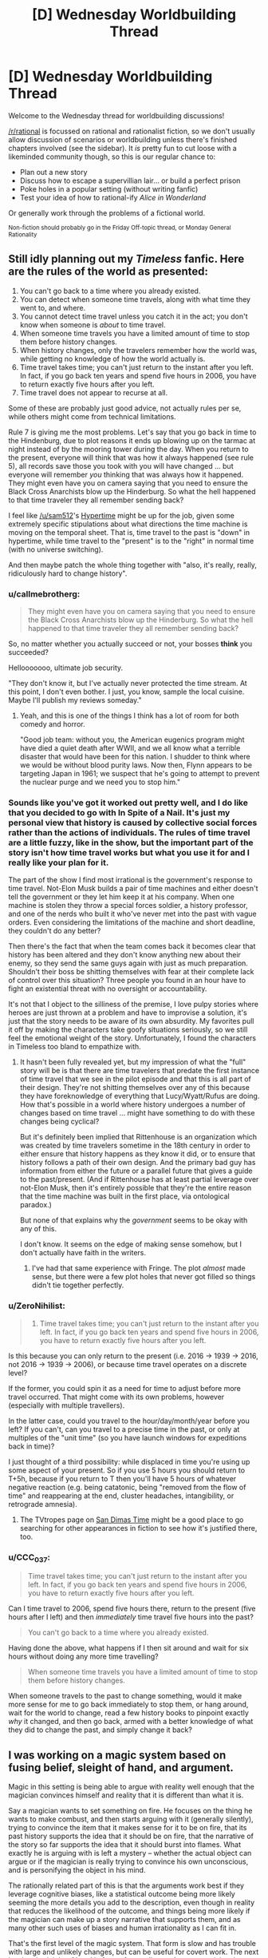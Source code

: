 #+TITLE: [D] Wednesday Worldbuilding Thread

* [D] Wednesday Worldbuilding Thread
:PROPERTIES:
:Author: AutoModerator
:Score: 14
:DateUnix: 1479913471.0
:DateShort: 2016-Nov-23
:END:
Welcome to the Wednesday thread for worldbuilding discussions!

[[/r/rational]] is focussed on rational and rationalist fiction, so we don't usually allow discussion of scenarios or worldbuilding unless there's finished chapters involved (see the sidebar). It /is/ pretty fun to cut loose with a likeminded community though, so this is our regular chance to:

- Plan out a new story
- Discuss how to escape a supervillian lair... or build a perfect prison
- Poke holes in a popular setting (without writing fanfic)
- Test your idea of how to rational-ify /Alice in Wonderland/

Or generally work through the problems of a fictional world.

^{Non-fiction should probably go in the Friday Off-topic thread, or Monday General Rationality}


** Still idly planning out my /Timeless/ fanfic. Here are the rules of the world as presented:

1. You can't go back to a time where you already existed.
2. You can detect when someone time travels, along with what time they went to, and where.
3. You cannot detect time travel unless you catch it in the act; you don't know when someone is /about/ to time travel.
4. When someone time travels you have a limited amount of time to stop them before history changes.
5. When history changes, only the travelers remember how the world was, while getting no knowledge of how the world actually is.
6. Time travel takes time; you can't just return to the instant after you left. In fact, if you go back ten years and spend five hours in 2006, you have to return exactly five hours after you left.
7. Time travel does not appear to recurse at all.

Some of these are probably just good advice, not actually rules per se, while others might come from technical limitations.

Rule 7 is giving me the most problems. Let's say that you go back in time to the Hindenburg, due to plot reasons it ends up blowing up on the tarmac at night instead of by the mooring tower during the day. When you return to the present, everyone will think that was how it always happened (see rule 5), all records save those you took with you will have changed ... but everyone will remember /you/ thinking that was always how it happened. They might even have you on camera saying that you need to ensure the Black Cross Anarchists blow up the Hinderburg. So what the hell happened to that time traveler they all remember sending back?

I feel like [[/u/sam512]]'s [[https://qntm.org/hypertime][Hypertime]] might be up for the job, given some extremely specific stipulations about what directions the time machine is moving on the temporal sheet. That is, time travel to the past is "down" in hypertime, while time travel to the "present" is to the "right" in normal time (with no universe switching).

And then maybe patch the whole thing together with "also, it's really, really, ridiculously hard to change history".
:PROPERTIES:
:Author: alexanderwales
:Score: 5
:DateUnix: 1479918912.0
:DateShort: 2016-Nov-23
:END:

*** u/callmebrotherg:
#+begin_quote
  They might even have you on camera saying that you need to ensure the Black Cross Anarchists blow up the Hinderburg. So what the hell happened to that time traveler they all remember sending back?
#+end_quote

So, no matter whether you actually succeed or not, your bosses *think* you succeeded?

Hellooooooo, ultimate job security.

"They don't know it, but I've actually never protected the time stream. At this point, I don't even bother. I just, you know, sample the local cuisine. Maybe I'll publish my reviews someday."
:PROPERTIES:
:Author: callmebrotherg
:Score: 4
:DateUnix: 1479956774.0
:DateShort: 2016-Nov-24
:END:

**** Yeah, and this is one of the things I think has a lot of room for both comedy and horror.

"Good job team: without you, the American eugenics program might have died a quiet death after WWII, and we all know what a terrible disaster that would have been for this nation. I shudder to think where we would be without blood purity laws. Now then, Flynn appears to be targeting Japan in 1961; we suspect that he's going to attempt to prevent the nuclear purge and we need you to stop him."
:PROPERTIES:
:Author: alexanderwales
:Score: 6
:DateUnix: 1479958181.0
:DateShort: 2016-Nov-24
:END:


*** Sounds like you've got it worked out pretty well, and I do like that you decided to go with In Spite of a Nail. It's just my personal view that history is caused by collective social forces rather than the actions of individuals. The rules of time travel are a little fuzzy, like in the show, but the important part of the story isn't how time travel works but what you use it for and I really like your plan for it.

The part of the show I find most irrational is the government's response to time travel. Not-Elon Musk builds a pair of time machines and either doesn't tell the government or they let him keep it at his company. When one machine is stolen they throw a special forces soldier, a history professor, and one of the nerds who built it who've never met into the past with vague orders. Even considering the limitations of the machine and short deadline, they couldn't do any better?

Then there's the fact that when the team comes back it becomes clear that history has been altered and they don't know anything new about their enemy, so they send the same guys again with just as much preparation. Shouldn't their boss be shitting themselves with fear at their complete lack of control over this situation? Three people you found in an hour have to fight an existential threat with no oversight or accountability.

It's not that I object to the silliness of the premise, I love pulpy stories where heroes are just thrown at a problem and have to improvise a solution, it's just that the story needs to be aware of its own absurdity. My favorites pull it off by making the characters take goofy situations seriously, so we still feel the emotional weight of the story. Unfortunately, I found the characters in Timeless too bland to empathize with.
:PROPERTIES:
:Author: trekie140
:Score: 2
:DateUnix: 1479925745.0
:DateShort: 2016-Nov-23
:END:

**** It hasn't been fully revealed yet, but my impression of what the "full" story will be is that there are time travelers that predate the first instance of time travel that we see in the pilot episode and that this is all part of their design. They're not shitting themselves over any of this because they have foreknowledge of everything that Lucy/Wyatt/Rufus are doing. How that's possible in a world where history undergoes a number of changes based on time travel ... might have something to do with these changes being cyclical?

But it's definitely been implied that Rittenhouse is an organization which was created by time travelers sometime in the 18th century in order to either ensure that history happens as they know it did, or to ensure that history follows a path of their own design. And the primary bad guy has information from either the future or a parallel future that gives a guide to the past/present. (And if Rittenhouse has at least partial leverage over not-Elon Musk, then it's entirely possible that they're the entire reason that the time machine was built in the first place, via ontological paradox.)

But none of that explains why the /government/ seems to be okay with any of this.

I don't know. It seems on the edge of making sense somehow, but I don't actually have faith in the writers.
:PROPERTIES:
:Author: alexanderwales
:Score: 2
:DateUnix: 1479945569.0
:DateShort: 2016-Nov-24
:END:

***** I've had that same experience with Fringe. The plot /almost/ made sense, but there were a few plot holes that never got filled so things didn't tie together perfectly.
:PROPERTIES:
:Author: trekie140
:Score: 1
:DateUnix: 1479959072.0
:DateShort: 2016-Nov-24
:END:


*** u/ZeroNihilist:
#+begin_quote
  6. Time travel takes time; you can't just return to the instant after you left. In fact, if you go back ten years and spend five hours in 2006, you have to return exactly five hours after you left.
#+end_quote

Is this because you can only return to the present (i.e. 2016 -> 1939 -> 2016, not 2016 -> 1939 -> 2006), or because time travel operates on a discrete level?

If the former, you could spin it as a need for time to adjust before more travel occurred. That might come with its own problems, however (especially with multiple travellers).

In the latter case, could you travel to the hour/day/month/year before you left? If you can't, can you travel to a precise time in the past, or only at multiples of the "unit time" (so you have launch windows for expeditions back in time)?

I just thought of a third possibility: while displaced in time you're using up some aspect of your present. So if you use 5 hours you should return to T+5h, because if you return to T then you'll have 5 hours of whatever negative reaction (e.g. being catatonic, being "removed from the flow of time" and reappearing at the end, cluster headaches, intangibility, or retrograde amnesia).
:PROPERTIES:
:Author: ZeroNihilist
:Score: 2
:DateUnix: 1479940348.0
:DateShort: 2016-Nov-24
:END:

**** The TVtropes page on [[http://tvtropes.org/pmwiki/pmwiki.php/Main/SanDimasTime][San Dimas Time]] might be a good place to go searching for other appearances in fiction to see how it's justified there, too.
:PROPERTIES:
:Author: MagicWeasel
:Score: 2
:DateUnix: 1479967149.0
:DateShort: 2016-Nov-24
:END:


*** u/CCC_037:
#+begin_quote
  Time travel takes time; you can't just return to the instant after you left. In fact, if you go back ten years and spend five hours in 2006, you have to return exactly five hours after you left.
#+end_quote

Can I time travel to 2006, spend five hours there, return to the present (five hours after I left) and then /immediately/ time travel five hours into the past?

#+begin_quote
  You can't go back to a time where you already existed.
#+end_quote

Having done the above, what happens if I then sit around and wait for six hours without doing any more time travelling?

#+begin_quote
  When someone time travels you have a limited amount of time to stop them before history changes.
#+end_quote

When someone travels to the past to change something, would it make more sense for me to go back immediately to stop them, or hang around, wait for the world to change, read a few history books to pinpoint exactly /why/ it changed, and then go back, armed with a better knowledge of what they did to change the past, and simply change it back?
:PROPERTIES:
:Author: CCC_037
:Score: 1
:DateUnix: 1480244992.0
:DateShort: 2016-Nov-27
:END:


** I was working on a magic system based on fusing belief, sleight of hand, and argument.

Magic in this setting is being able to argue with reality well enough that the magician convinces himself and reality that it is different than what it is.

Say a magician wants to set something on fire. He focuses on the thing he wants to make combust, and then starts arguing with it (generally silently), trying to convince the item that it makes sense for it to be on fire, that its past history supports the idea that it should be on fire, that the narrative of the story so far supports the idea that it should burst into flames. What exactly he is arguing with is left a mystery -- whether the actual object can argue or if the magician is really trying to convince his own unconscious, and is personifying the object in his mind.

The rationally related part of this is that the arguments work best if they leverage cognitive biases, like a statistical outcome being more likely seeming the more details you add to the description, even though in reality that reduces the likelihood of the outcome, and things being more likely if the magician can make up a story narrative that supports them, and as many other such uses of biases and human irrationality as I can fit in.

That's the first level of the magic system. That form is slow and has trouble with large and unlikely changes, but can be useful for covert work. The next level up is sleight of hand in front of an audience. A stage magician that can do magic can perform the arguing aspect as part of his patter, and if he can do the sleight of hand/ stage magic well enough and convincingly enough that he makes some of his audience believe he actually did it, or even just want to believe he did it, then he can make the effect real immediately. For instance, if he performs an illusion of making someone younger using a potion in front of a gullible audience, he can make the person actually get younger.

This second level can also be used to enchant items. If he focuses his patter during the illusion on something that is supposed to be causing the effect -- say a healing potion, he can actually enchant the potion so that it can be used to heal people later when an audience isn't watching. This can also be used for making magic utility items and weapons.

The second level can be used off the stage as well. A magician could unload the guns of a gang, for instance, if he hired a number of men to be his patsies and pretend that when he waved his magic whatever at them while talking his patter this made all the bullets in their guns disappear. If he did this convincingly, then afterwards he could wave the magic whatever at the guns of the people who are not his patsies, and make the bullets in their guns actually disappear.

Another subtler aspect is retroactive belief magic. If a magician today convinces a bunch of people that yesterday he painted an amazing picture, this is not going to make such a picture appear on his wall. However, there can be more subtle effects. If the magician makes a large enough number of people believe that at some point in the past he took a potion which gave him permanent super healing, then he will get at least some accelerated healing now.

Self abuse is also a path to power in this system. If someone spends years doing things to themselves which they believe makes it so they deserve good fortune and god's favor, say, whipping themselves and going around in hair shirts while surviving on only alms and sleeping on a bed of nails, then after a while they will be able to use the first level far more effectively, their arguments with reality being more potent and easy for reality (or their subconscious) to believe.

This system allows me to use elements of humanity's rich history of stage magic and charlatanry in the story, as well as having magic which literally responds to the character's need and how much they feel they deserve to have the magic work and how well they feel it fits with their own personal conception of their life's story. And I can have debunkers actually destroying real magic by revealing the illusions that initiated it.

What do you think? What kind of holes/ munchkin opportunities am I looking at here?
:PROPERTIES:
:Author: OrzBrain
:Score: 5
:DateUnix: 1479977039.0
:DateShort: 2016-Nov-24
:END:

*** The system for magic items seems like it could have a compounding effect. Could you use one magic item to make it easier for people to believe that other magic items work? Say you use one magic item to mimic the effects of another not-yet-created magic item in order to create that magic item. You could bootstrap into omnipotence somewhat easily as you use your greater and greater number of magic items to convince more and more people that you have more and more powerful magic items.
:PROPERTIES:
:Author: MildlyMegalomaniacal
:Score: 3
:DateUnix: 1480007894.0
:DateShort: 2016-Nov-24
:END:

**** Good catch. Looks like magic items would need to have strong limitations on them. Possibly some kind of time decay after they are created, perhaps a fixed number of charges depending on the size of the audience used for creation, and perhaps limits on the kinds of effects, with more amazing effects requiring a larger and/or more gullible audience for creation. And something I haven't thought of yet to curtail compounding.
:PROPERTIES:
:Author: OrzBrain
:Score: 3
:DateUnix: 1480013776.0
:DateShort: 2016-Nov-24
:END:


*** I like it. The knowledge of magic real working will be kept extremely secret as if it reaches the masses the second level stops working.

Also insane people able to believe in crazy stuff in their head will be extremely powerful. Which is a good thing since it offers opportunity for narratives.

kingdoms will want to gather crowds when magical items are created. Probably on a daily basis. This have to istitualized somehow. Obligatory school magic show attendance?
:PROPERTIES:
:Author: hoja_nasredin
:Score: 3
:DateUnix: 1480011448.0
:DateShort: 2016-Nov-24
:END:

**** I wonder if organized religion would have a tendency to co-opt the magic from more stage magician like folks, with church being the institutionalized method of gathering crowds, preaching being the patter, and the religion designed to make the crowd have faith in and not doubt the sleight of hand the preacher performs to make the items and perform miracles on members of the crowd.

I suspect the system is inherently unstable, with a tendency to mutate into something completely different from my idea of sleight of hand magicians who can do real magic, unless I keep the number of people who can do magic really low and rare.

Hilariously, one could almost argue that the present form of reality is a result of a super weak version of this system, with the placebo effect and various mental effects on people being the only things the magic can accomplish, magic items being very hard to create but existing in the form of the various religious icons that their followers believe will heal them or make them feel better, and organized religion having mostly taken over the practice just as I wrote above.
:PROPERTIES:
:Author: OrzBrain
:Score: 2
:DateUnix: 1480014268.0
:DateShort: 2016-Nov-24
:END:


*** Moderately related, but The Emporer's Soul by Brandon Sanderson has a somewhat similar magic system. It works by having "stamps" which contain encoded information on an object's history (some true, and some changed to make an effect.)

This magic works better the likelier it is to be true, such as "this wood was eaten by termites" working in a prison but not a palace, but "water damage from the renovation of the room two years ago seeped into the wood, causing it to rot. The rot is possible because the maintenance crew dislike their new boss and are skiving out of work" would work very well, if the renovation, boss, and crew were all correct.
:PROPERTIES:
:Author: ulyssessword
:Score: 3
:DateUnix: 1480021715.0
:DateShort: 2016-Nov-25
:END:

**** I bet that /was/ where I get the convincing reality part from. I read that a long time ago, but didn't consciously remember the details.

What I was thinking of consciously was alexanderwales' [[http://alexanderwales.com/shadows/][Shadows of the Limelight]]. He has a nifty system in that where people acquire more magic power the more famous they are, and that was what also turned me on to the idea of a system of magic that can directly interact with the narrative/plot. The magic itself in alexanderwales' setting wasn't related to what people believed about the characters, though -- instead fame just activated the character's inherent school of magic, giving things like shadow control or light control and so on.
:PROPERTIES:
:Author: OrzBrain
:Score: 2
:DateUnix: 1480026661.0
:DateShort: 2016-Nov-25
:END:


*** So, the more firm and confident you are about your abilities, the more abilities you actually have?

[[/wasthereeveranydoubt][]] Therefore, a magic user who is bombastic and boastful, who brags continuously about her achievements and builds up her own reputation to a ridiculous degree, would actually be noticeably /more powerful/ than a meek, mild, retiring magician? And one proud enough to think that she /deserves/ success will get it far more often than her humbler colleague?

...the world's top magicians are probably /not/ going to work well together.
:PROPERTIES:
:Author: CCC_037
:Score: 2
:DateUnix: 1480245227.0
:DateShort: 2016-Nov-27
:END:


** I'm working on a setting for an [[http://espionageparty.com/thegame.html][Espionage Party]], where everyone attending is provided with character sheets and then plays those characters for the duration of the night. Players whose characters die re-enter the party with a new character sheet, until some sort of consensus endgame happens.

The setting has magic-users, whose magic is that of Charles Stross' Laundry Files novels: Lovecratian, mathematical, distinctly unpleasant if things go wrong. I think I have a working magic system, and plot and characters regarding that.

There's also a plot with an Edward Snowden character, some counter-intelligence spooks, and some reporters. Snowden is trying to hand off the secrets (a stack of floppies) to the reporters, but he doesn't know which reporters are true ones and which are counter-intelligence. Some may also be counter-counter-intelligence spies from foreign powers.

The party's setting is an American Embassy safe house in Britain, with the American Ambassador, the American Charge d'Affaires (a magic user), a British magic-user, two reporters, two spies, an embassy security person of some sort, likely an American magic-user not aligned with the Charge d'Affaires.

I need more characters, both as start-of-game filler and as mid-game filler. Angleton is a possible late-game filler character, as is a magic-aware SAS operative.

What sort of people are plausible to show up at an unofficial Embassy party in Britain? Why would those people not leave the house once people start dying? Why would new people enter the house? Where would they come from, and why were they late?
:PROPERTIES:
:Author: boomfarmer
:Score: 3
:DateUnix: 1479919261.0
:DateShort: 2016-Nov-23
:END:

*** Miscellaneous service people? A world-renowned chef who is preparing the dinner? A sommelier who will go over the wines and how best to drink them? Live music from a violinist? Spouses and significant others of the super important people? A high-ranking member of the local religious organization? An low-ranking government official who was invited because she was pretty and/or has important parents?

(Naturally some of these would be red herrings, while others would be double agents, security in disguise, activists, journalists, assassins, etc.)

As for keeping everyone in the house, perhaps they're staying there because the police are "on their way". But of course the person who had said they would contact the police is keeping everyone in the house for other reasons, and the police are never going to arrive. Also, because of the ongoing issues with your Snowden-type, cell phones are being jammed (as supposedly happened in the Ecuadorian embassy to Assange).

Breaking open my Laundry Files RPG source book for more ideas:

- Cthunetics is loose parody of Dianetics i.e. Scientology, which recruits international celebrities and makes people sign billion-year contracts to have their spiritual energies cleared of the influence of a Demon in the Pacific.

- Christian Free Church of the Universal Kingdom ('Make babies for God! God is hungry!') is a front group and/or pawn for BLUE HADES.

- Clueless lone wolf terrorists: Dr. East believes he has a new psychotheraputic treatment which he discovered in the notes of a discredited alienist

- Sorcerous lone wolf terrorists: A dotcom startup skirts demonology restrictions to get ahead of the competition; an archaeologist dug up a DEEP SEVEN vitrified embryo that she's been talking to

- Corporations like Dillinger Associates, a British military/espionage research group that go privatized but is still technically part of Q Division, or TLA Corporation, which sells software to Black Chamber and others

- White Knights of Britain, the last remnants of a fascist group from the '40s which rails against "non-Nordics" and who has recently been linked to murders which might be an attempt to recreate /Thule-Gesellschaft/ type invocations.
:PROPERTIES:
:Author: alexanderwales
:Score: 3
:DateUnix: 1479936905.0
:DateShort: 2016-Nov-24
:END:


*** A Perfectly Ordinary Waiter who is most definitely /not/ a Secret Agent for some foreign power. Nor is he an Alien spying on Earth. Nor is he a Vampire or other supernatural creature. He is most /certainly/ not slipping mind-control drugs into the sandwiches.

If you don't believe he's a Perfectly Ordinary Waiter, then perhaps you'd like a sandwich...
:PROPERTIES:
:Author: CCC_037
:Score: 2
:DateUnix: 1480245422.0
:DateShort: 2016-Nov-27
:END:


*** Uh. In France we call those "une /Murder Party/". Even if no actual murder is involved.
:PROPERTIES:
:Author: CouteauBleu
:Score: 1
:DateUnix: 1479937827.0
:DateShort: 2016-Nov-24
:END:


** Scifi Worldbuilding: If a reactionless thruster exists...

Am trying to think my way through some basics of a scifi setting, and could use some help on details.

Assumption 1: The theory of "quantized inertia", as described at [[http://physicsfromtheedge.blogspot.com/]] , is at least roughly correct.

Consequence 1: Reactionless thrusters similar to what's currently called the "em drive" can be built.

Consequence 2: Anyone with the tech to lob a package into LEO can create city-destroying WMDs, by simply accelerating an object into deep space and back at arbitrary speeds.

Question 1: Assuming that a standard reactionless thruster weighs around 80,000 kg, takes 60 MW of power, and produces 750 Newtons of thrust (plus or minus whatever fudge-factors make the math easier), what timescales would be required for how large a kiloton-equivalent impact?

Question 2: "There Ain't No Stealth In Space", for any object near room temperature... but could a reactionless city-killer be kept cold enough to evade detection, until it was approaching Earth too fast and too close for any significant response?

Questions 3+: All the questions. :)
:PROPERTIES:
:Author: DataPacRat
:Score: 3
:DateUnix: 1479961265.0
:DateShort: 2016-Nov-24
:END:

*** Let's look at question 2 first. Any real vehicle would require things like power supplies and structural elements and so forth that would slow it down, but lets say that we use magic to get rid of all of that mass. So we have a magic ship that is made of one of these thrusters in space, at rest, at a temperature of 40 kelvin or so, the same temperature as local space within the solar system. It's nearly invisible at this point, unless someone sees it occulting stars. It turns on its thruster for one second, applying a force of 750 N to its own 80,000 kg mass, accelerating at 0.009 m/s^{2}, to reach a final speed of 0.009 m/s. Its kinetic energy, 0.5mv^{2}, is now about 4 joules. But it dumped 60,000,000 joules of energy into the thruster to get that. As long as conservation of energy holds, the rest of that energy is lost as heat. Your thruster will heat up until it reaches a stable point where it is emitting all 59,999,996 watts of that, hopefully before it melts.

For comparison, Pioneer 10's communication antennas broadcast with a combined power of 16 watts, and we didn't lose contact until it was 80 AU away, twice as far out as Pluto. Granted, these were directional antennas and we mostly knew where to look, but... six orders of magnitude.

Back to question 1. One kiloton of TNT is 4.184*10^{12} joules. In order to have that much kinetic energy, an 80,000 kg mass has to be traveling at about 10,000 m/s. First, let's look at just an inert 80,000 kg mass being accelerated only by gravity. Earth's escape velocity is 11,200 m/s, which is a bit higher than the 10,000 m/s we need. This is also the speed that any object will reach if falls towards the Earth from rest at infinity. We don't have infinite distance to fall, but gravitational force falls off so sharply that most of that acceleration happens up close. I don't feel like doing the calculus to get the exact number, but you can expect to get around 1 kiloton worth of boom just from gravity, if you start any decent distance away. If you're going faster as you approach Earth, then its gravity has less time to accelerate you... but then the faster you go, the more bang you get for every m/s you gain. I'd expect it to fall off real quick the faster you go, so saying you get 1 bonus kiloton from gravity no matter what is probably reasonable-ish.

And you're going to have to start from a decent distance away, if you want your thruster to help at all. With acceleration around 0.009 m/s^{2}, adding another 10,000 m/s would take 1,000,000 seconds (12 days), and a runway 5.6*10^{9} meters long - 15 times the distance to the Moon. In order to get that far away to start, the thruster would need to accelerate away for 770,000 seconds (9 days), then turn around and brake for another 9 days, before starting its final 12 day return trip, for a total start-to-impact time of 2,600,000 seconds, or 30 days. It would spend most of this time brighter than most stars, giving everyone plenty of warning to shoot it down.

As it happens, the bang you get is exactly linear with the distance you accelerate. You get one more kiloton for every 5.6*10^{9} meters you go, excluding gravitational acceleration - which is fine to exclude since almost all of that acceleration will be far away from Earth. And it still takes a month just to get the first extra kiloton, and that's plenty long enough to get shot down.

Question 3. My favorite problem with reactionless drives! In my first paragraph, I said that accelerating for 1 second from 0 m/s to 0.009 m/s results in 4 joules of kinetic energy and 59,999,996 joules of waste energy. And after all, from the thruster's own perspective, every second is the first second of acceleration from rest. But what happens if it accelerates for 1 second from 80,000 m/s to 80,000.009 m/s? It starts with 0.5 * 80,000 * 80,000^{2} = 256,000,000,000,000 joules of kinetic energy, and it ends up with 0.5 * 80,000 * 80,000.009^{2} = 256,000,060,000,004 joules of kinetic energy. It has pumped 60,000,000 joules in and gotten 60,000,004 joules out, with a waste of, uh, -4? Not only is this a different number, it's over unity! Reactionless drives don't just violate /Einsteinian/ relativity, they violate /Galilean/ relativity! I don't know how to fix this without throwing out conservation of energy. And if you're doing that, then you can just say that there's never any waste heat and let it be as invisible as you want. But that also means that you can deliver free energy into any external mechanism that slows it down.
:PROPERTIES:
:Author: Anakiri
:Score: 3
:DateUnix: 1480004841.0
:DateShort: 2016-Nov-24
:END:


** [removed]
:PROPERTIES:
:Score: 2
:DateUnix: 1479966852.0
:DateShort: 2016-Nov-24
:END:

*** I don't really read romance and I'm a straight guy, so I doubt I'm in your target audience, but I'll leave some thoughts here anyway. If you don't find them useful, feel free to ignore them.

#+begin_quote
  Besides, after the reaming out her captain gave her for wearing her favourite pair of purple contact lenses on the job, she wanted to make sure she was the paragon of a good police officer.
#+end_quote

For whatever reason, this read more like the opening of a parody than a serious story. A policewoman wearing /purple/ contact lenses to her job (and she's not new to it - she's been at enough traffic accidents to know what a first responder should do), and then getting told off for it is just so off the wall as an introduction for a character. Maybe you're doing it intentionally to subvert expectations, but I guess it just seems silly to me.

#+begin_quote
  She ran beside the old sedan, using her phone's flash for light, and she saw something that she lacked the facilities to fully comprehend.
#+end_quote

and

#+begin_quote
  That wasn't the disturbing thing; Jack had seen her fair share of mangled bodies. No, the passenger was not lying prone, not in shock. Instead, she had her head nestled in her unconscious companion's neck, her hands wrapped around his head, pulling him even closer to her than the impact had.
#+end_quote

As of right now, Jack has no idea that the passenger is a vampire. It's entirely in character for Mavis to be shocked/scared/distraught after the crash and hugging the driver, or burying her head in the crook of his neck (maybe even sobbing). As long as those are still halfway possible, Jack shouldn't be more disturbed by how Mavis reacts to the trauma than the sight of a ruined arm or a potentially dead guy. She's seen other accidents before, anyway.

#+begin_quote
  Jack felt a primal fear in her, something profound, like nothing she'd ever felt before. Quick reflexes - hard won through years of martial arts - ended with her pushing the wooden stake through the woman's heart, its passage made easy by the previously broken ribs and torn flesh.
#+end_quote

This doesn't feel realistic to me at all. (Also, aren't the splints described as 'two thin sticks'? That doesn't sound consistent with a stake that pierces through to the heart.) Jack's character isn't super consistent so far (is she super invested in acting professionally and following rules, or not?) but going from 'let me splint you' to 'I'm gonna stab you for freaking out and backing away' in a split second seems unrealistic, especially if she's under some sort of magical fear effect, and doubly so if she's learned martial arts. Usually they teach you to drop back and raise your guard if you feel threatened, not to stab whoever's nearby with whatever weapon is in reach.

#+begin_quote
  Canines that were about an inch apart.
#+end_quote

I feel like that's too short of a distance, but I could be wrong. It seems like an easy thing to double check though (for you, at least - to get an estimate of the distance between a woman's canines, you can measure your own mouth).

#+begin_quote
  All at once, she realised that either she was going crazy, or Mavis was an actual vampire.
#+end_quote

You should probably try to establish Jack's character a bit more, so that her jumping to conclusions like this doesn't come across as much as authorial fiat. Maybe Jack has an interest in myths or something, and has a book on Eastern European folklore in bag that she thinks about while on her motorbike. You can probably come up with something better, but think about how you personally would react in that situation. Would your first thought be 'everything I believe is a lie', or would it be [[http://lesswrong.com/lw/jr/how_to_convince_me_that_2_2_3/]['I notice I am confused']]?

I'm not really sure about the rest of the chapter. In large part, it fails to move me much because the preamble didn't hook me in and so I don't really know if Jack's behaviour is normal (for her) or not. It's consistent with some parts of her actions, and inconsistent with others.

I do want to add that it's well written from a technical perspective. There's no big spelling or grammar errors (that I noticed, at least, and normally I'm pretty good at picking them up) and the flow of the sentences was good.
:PROPERTIES:
:Author: waylandertheslayer
:Score: 4
:DateUnix: 1479971385.0
:DateShort: 2016-Nov-24
:END:

**** You're such a champion for reading this for me and for giving me such an awesome critique! I will definitely be giving it a second pass with your input.

I'll give you some clarification for the reasons for some things being the way they are, though, as I have made the error of presenting something stand-alone that very much isn't.

Firstly, this is a scene in a longer story, so hopefully people will already be invested in Jack by now. That doesn't help you at all, and ideally every scene should be gripping, but hopefully that makes you feel a bit better.

#+begin_quote
  A policewoman wearing /purple/ contact lenses to her job
#+end_quote

This has two functions: the character of Jack was originally conceived when I was 14, and in true "character you create when you're 14" fashion she had purple eyes. So the /purple/ contacts are a little bit of a nod to that - which I know has literally no meaning to anyone else. Also, now I think about it, if she was reamed for wearing the contacts, would she put them back in immediately upon getting on her bike to go home? Probably not.

The /important/ reason for the contacts is that vampires can give you orders by making eye contact with you, and if Jack is vulnerable to that this story doesn't happen. So Jack needs contacts or glasses. Your pointing it out has made me realize that I should give her a slight vision impairment requiring eyeglasses or contact lenses and stop trying to be cute.

(There's two points in the passage where Mavis tries to give Jack an order and is surprised when it doesn't work.)

#+begin_quote

  #+begin_quote
    She ran beside the old sedan, using her phone's flash for light, and she saw something that she lacked the facilities to fully comprehend.
  #+end_quote

  and

  #+begin_quote
    That wasn't the disturbing thing; Jack had seen her fair share of mangled bodies. No, the passenger was not lying prone, not in shock. Instead, she had her head nestled in her unconscious companion's neck, her hands wrapped around his head, pulling him even closer to her than the impact had.
  #+end_quote

  Jack shouldn't be more disturbed by how Mavis reacts to the trauma than the sight of a ruined arm or a potentially dead guy.
#+end_quote

Thankyou for that. I meant the narration to describe that she didn't comprehend that it was a vampire feeding, and thought it was a wife mourning her husband or similar. But the writing is not clear at all that that's what I'm going for.

#+begin_quote

  #+begin_quote
    Jack felt a primal fear in her, something profound, like nothing she'd ever felt before. Quick reflexes - hard won through years of martial arts - ended with her pushing the wooden stake through the woman's heart, its passage made easy by the previously broken ribs and torn flesh.
  #+end_quote

  This doesn't feel realistic to me at all. (Also, aren't the splints described as 'two thin sticks'? That doesn't sound consistent with a stake that pierces through to the heart.) Jack's character isn't super consistent so far (is she super invested in acting professionally and following rules, or not?) but going from 'let me splint you' to 'I'm gonna stab you for freaking out and backing away' in a split second seems unrealistic, especially if she's under some sort of magical fear effect, and doubly so if she's learned martial arts. Usually they teach you to drop back and raise your guard if you feel threatened, not to stab whoever's nearby with whatever weapon is in reach.
#+end_quote

Yeah, I'm bad at action scenes and the concept behind this is very weak. I need to give her a stake so she doesn't just get eaten, and I need her to use the stake when she gets attacked. Otherwise, she gets eaten and there's no story. I tried to handwave this a bit by saying the car accident had injured the vampire, made its chest more squishy and its heart more stab-able.

Maybe I should come from another angle. Conceptually, I wanted her to rock up to her house with a vampire and panic about what the hell to do with it. But perhaps she just sees Mavis, manages to escape without getting eaten, and now is wondering about vampires. Perhaps it's an experience that happens to her, sans the staking, that gets her curious.

Maybe I should re-write it so she revives the man after Mavis runs off, he informs her that Mavis is a vampire, and Jack hears all about it while she waits for an ambulance (that she will decide to call) to arrive? That's a more realistic, conservative chain of events, Jack can obsess about tracking this guy down to get more information out of him, trying to find out about Mavis, talk to Gwyn about the whole thing, and only come home with a staked vampire /later/, after she knows that a stake will be needed.

#+begin_quote

  #+begin_quote
    Canines that were about an inch apart.
  #+end_quote

  I feel like that's too short of a distance, but I could be wrong. It seems like an easy thing to double check though (for you, at least - to get an estimate of the distance between a woman's canines, you can measure your own mouth).
#+end_quote

I got three cm when I did it, which is why I went for an inch. [[http://medind.nic.in/jbc/t08/i2/jbct08i2p6.pdf][Someone's actually done a study and it looks like 2.5cm is average for a woman]]. Clearly I either have a /really big/ mouth (their SD was 1.5mm!) or sticking my fingers in a mouth then sticking my ruler on my fingers is not as accurate as what the scientists did.

#+begin_quote

  #+begin_quote
    All at once, she realised that either she was going crazy, or Mavis was an actual vampire.
  #+end_quote

  You should probably try to establish Jack's character a bit more, so that her jumping to conclusions like this doesn't come across as much as authorial fiat.
#+end_quote

You're right about this, too. I think the "waiting for the ambulance" version of the scene will hit this note.

#+begin_quote
  I don't really know if Jack's behaviour is normal (for her) or not. It's consistent with some parts of her actions, and inconsistent with others.
#+end_quote

If I edit it as discussed, do you think the inconsistencies are improved? The inconsistencies I get from your review are the purple contacts and her attacking Mavis, but I'd be very, very keen on hearing about more. I feel like Jack is well-developed in my head (such that I had a knee-jerk reaction that she would absolutely /not/ be interested in "all that folklore shit" as she'd put it) so I'd really like to be challenged on that, too, since at the moment I am like "Jack is the one thing I know for sure", and if that's not true I need to work hard on her. As it is I kind of think of her as a quasi-Tulpa though I never tried to make her so.

Thanks again for your comments, they are exactly what I needed. I think I am trying to make everything happen all at once, when there'd actually be more of a buildup, you know, a little bit of the veil lifting at a time. Why rush things?
:PROPERTIES:
:Author: MagicWeasel
:Score: 3
:DateUnix: 1479973553.0
:DateShort: 2016-Nov-24
:END:

***** Most of the issues I had with it were based on the (mistaken) idea that it was the opening of a story. If there's some background to Jack, and the reader is already invested, then the scene is fine (if a little quick to get to the action, maybe). Whenever I've tried to write, properly pacing things has been the one thing I completely suck at - either I write exposition dumps or super-concentrated plot, and neither of them work well on their own - so I can't give you any advice on that.

The edits you've mentioned would get rid of pretty much everything else I'd consider an issue with it. It looks really good, and I wish you good luck with writing/publishing it!
:PROPERTIES:
:Author: waylandertheslayer
:Score: 2
:DateUnix: 1479974071.0
:DateShort: 2016-Nov-24
:END:

****** Thanks! Because it's a novelisation of an RP, this is part of the "action girl squad" book that my RP partner is writing (even though I wrote this section because it's "my character", she'll ultimately re-write or edit it for novel form), and I am writing "a vampire falls in love with an american ww2 deserter who is scared of death" romance story.

My RP partner is unfortunately not part of the rationalverse, so when I start going hardcore on my story in January, if people enjoy it there will be Rational Gay Vampires Kissing being posted here and the more "Rationaliseable" plotline of "people killing vampires" will not be made so.

Thanks for your well wishes! I'm not planning on publishing it beyond putting it on Amazon for $0.99. We mostly want to be able to show our parents what we did for 5 hours every night after school back in the day.
:PROPERTIES:
:Author: MagicWeasel
:Score: 2
:DateUnix: 1479974350.0
:DateShort: 2016-Nov-24
:END:


****** Just wanted to say thanks again for your feedback on the story segment that I wrote; if you're curious, here's the changes I made:

[[https://www.diffchecker.com/gOn0Gk7p]]

Still not 100% happy with the exposition at the end, but at least now it's a relatively logical chain of events.

Thanks yet again, your comments were excellent!
:PROPERTIES:
:Author: MagicWeasel
:Score: 2
:DateUnix: 1480381724.0
:DateShort: 2016-Nov-29
:END:


** I am making a victorian horror setting loosely based on Bloodborne-Castelvania-WoD.

Things I want to achieve:

Lots of different monsters.

Some monsters as vampires and werewolves are smart and common enough to form communities (secret or not)

With few exceptions mosnters are reuslts of human doing experiments on humans.

A fluid mix of gothic horror and Cosmic horror.

For making the setting I need one or two big events/changes from real world and derive everything eles from them. Explain

magic (not sure if setting has magic) and mosnters from it.

Probabaly something to do with Old Ones. Any ideas?
:PROPERTIES:
:Author: hoja_nasredin
:Score: 1
:DateUnix: 1480004414.0
:DateShort: 2016-Nov-24
:END:


** Here's a neat little trick / datum you might want to use:

#+begin_quote
  There is still more space in the baseband to insert a few more narrow band mono audio programs. You would need a special FM tuner that can switch over to these "SCA" (Subsidiary Communications Authorization) channels embedded into the baseband. Back in the day, radio station owners would lease these SCA channels to companies like Muzak. Muzak would then use the SCA channel to broadcast their own music meant for malls, hotels, elevators, ETC. Muzak would sell the rights to carry their music format to the malls to use. $$$ Reading for the blind services would also use and still use these hidden mono program channels that can be received with the correct tuner.
#+end_quote

[[https://www.reddit.com/r/askscience/comments/5eohiq/how_does_radio_stations_transmit_the_name_of_the/dae6rjk/]]
:PROPERTIES:
:Author: neshalchanderman
:Score: 1
:DateUnix: 1480037580.0
:DateShort: 2016-Nov-25
:END:
